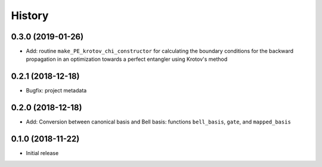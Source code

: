 =======
History
=======

0.3.0 (2019-01-26)
------------------

* Add: routine ``make_PE_krotov_chi_constructor`` for calculating the boundary conditions for the backward propagation in an optimization towards a perfect entangler using Krotov's method

0.2.1 (2018-12-18)
------------------

* Bugfix: project metadata

0.2.0 (2018-12-18)
------------------

* Add: Conversion between canonical basis and Bell basis: functions ``bell_basis``, ``gate``, and ``mapped_basis``

0.1.0 (2018-11-22)
------------------

* Initial release
